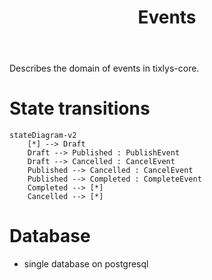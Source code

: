 #+title: Events

Describes the domain of events in tixlys-core.

* State transitions
#+begin_src mermaid
stateDiagram-v2
    [*] --> Draft
    Draft --> Published : PublishEvent
    Draft --> Cancelled : CancelEvent
    Published --> Cancelled : CancelEvent
    Published --> Completed : CompleteEvent
    Completed --> [*]
    Cancelled --> [*]
#+end_src


* Database
- single database on postgresql
